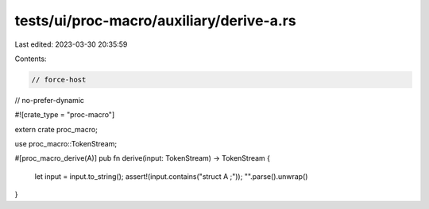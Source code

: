 tests/ui/proc-macro/auxiliary/derive-a.rs
=========================================

Last edited: 2023-03-30 20:35:59

Contents:

.. code-block:: rs

    // force-host
// no-prefer-dynamic

#![crate_type = "proc-macro"]

extern crate proc_macro;

use proc_macro::TokenStream;

#[proc_macro_derive(A)]
pub fn derive(input: TokenStream) -> TokenStream {
    let input = input.to_string();
    assert!(input.contains("struct A ;"));
    "".parse().unwrap()
}


